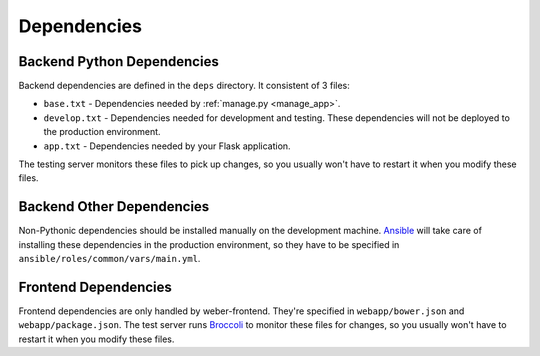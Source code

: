 .. _dependencies:

Dependencies
============

Backend Python Dependencies
---------------------------
Backend dependencies are defined in the ``deps`` directory. It consistent of 3 files:

- ``base.txt`` - Dependencies needed by :ref:`manage.py <manage_app>`.
- ``develop.txt`` - Dependencies needed for development and testing. These dependencies will not be deployed to the production environment.
- ``app.txt`` - Dependencies needed by your Flask application.

The testing server monitors these files to pick up changes, so you usually won't have to restart it when you modify these files.

Backend Other Dependencies
--------------------------

Non-Pythonic dependencies should be installed manually on the development machine. Ansible_ will take care of installing these dependencies in the production environment, so they have to be specified in ``ansible/roles/common/vars/main.yml``.

Frontend Dependencies
---------------------

Frontend dependencies are only handled by weber-frontend. They're specified in ``webapp/bower.json`` and ``webapp/package.json``. The test server runs Broccoli_ to monitor these files for changes, so you usually won't have to restart it when you modify these files.

.. _Ansible: http://www.ansible.com/home
.. _Broccoli: https://github.com/broccolijs/broccoli
